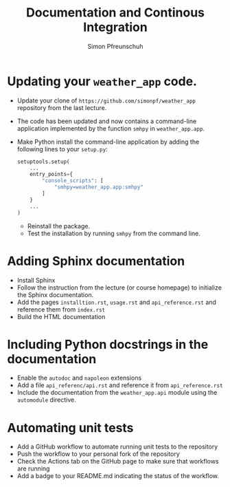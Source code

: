 #+TITLE:       Documentation and Continous Integration
#+AUTHOR:      Simon Pfreunschuh
#+EMAIL:       simon.pfreundschuh@chalmers.se
#+OPTIONS: toc:nil
#+LaTeX_HEADER: \usepackage{natbib}
#+LaTeX_HEADER: \usepackage{siunitx}
#+LaTeX_HEADER: \usepackage{subcaption}
#+LaTeX_HEADER: \usepackage{todonotes}
#+LATEX_HEADER: \usepackage{dirtree}
#+LaTeX_HEADER: \DeclareMathOperator\arctanh{arctanh}


* Updating your =weather_app= code.

 - Update your clone of  =https://github.com/simonpf/weather_app= repository from
   the last lecture.
 - The code has been updated and now contains a command-line application
   implemented by the function =smhpy= in =weather_app.app=.
 - Make Python install the command-line application by adding the following lines
   to your =setup.py=:
   
    #+BEGIN_SRC python
    setuptools.setup(
        ...
        entry_points={
            "console_scripts": [
                "smhpy=weather_app.app:smhpy"
            ]
        }
        ...
    )
    #+END_SRC
   - Reinstall the package.
   - Test the installation by running =smhpy= from the command line.


* Adding Sphinx documentation
  
  - Install Sphinx
  - Follow the instruction from the lecture (or course homepage) to initialize
    the Sphinx documentation.
  - Add the pages =installtion.rst=, =usage.rst= and =api_reference.rst= and reference them from =index.rst=
  - Build the HTML documentation

* Including Python docstrings in the  documentation
  - Enable the =autodoc= and =napoleon= extensions
  - Add a file =api_referenc/api.rst= and reference it from =api_reference.rst=
  - Include the documentation from the =weather_app.api= module using the =automodule= directive.
  
* Automating unit tests
  - Add a GitHub workflow to automate running unit tests to the repository
  - Push the workflow to your personal fork of the repository
  - Check the Actions tab on the GitHub page to make sure that workflows are running
  - Add a badge to your README.md indicating the status of the workflow.
